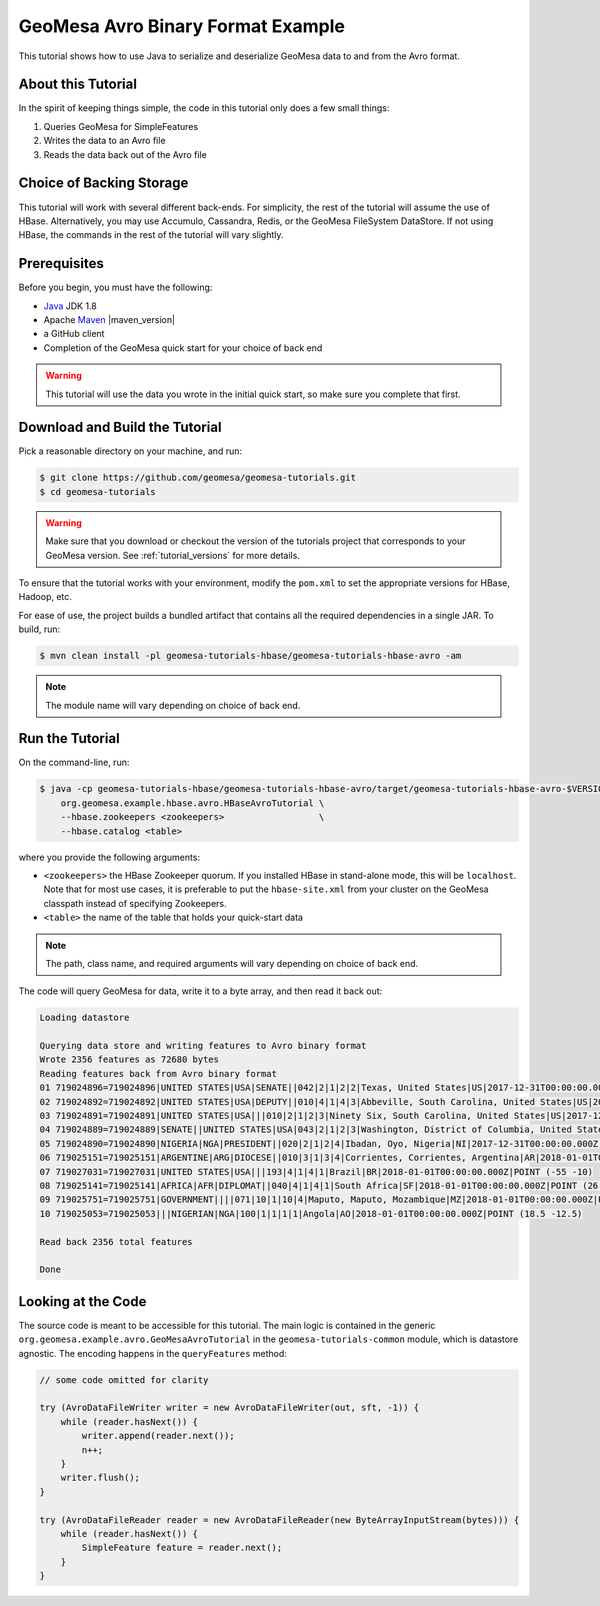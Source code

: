 GeoMesa Avro Binary Format Example
==================================

This tutorial shows how to use Java to serialize and deserialize GeoMesa data to and from the Avro format.

About this Tutorial
-------------------

In the spirit of keeping things simple, the code in this tutorial only
does a few small things:

1. Queries GeoMesa for SimpleFeatures
2. Writes the data to an Avro file
3. Reads the data back out of the Avro file

Choice of Backing Storage
-------------------------

This tutorial will work with several different back-ends. For simplicity, the rest of the tutorial will assume
the use of HBase. Alternatively, you may use Accumulo, Cassandra, Redis, or the GeoMesa FileSystem DataStore. If not
using HBase, the commands in the rest of the tutorial will vary slightly.

Prerequisites
-------------

Before you begin, you must have the following:

-  `Java <https://adoptium.net/temurin/releases/>`__ JDK 1.8
-  Apache `Maven <https://maven.apache.org/>`__ |maven_version|
-  a GitHub client
-  Completion of the GeoMesa quick start for your choice of back end

.. warning::

    This tutorial will use the data you wrote in the initial quick start, so make sure you complete that first.

Download and Build the Tutorial
-------------------------------

Pick a reasonable directory on your machine, and run:

.. code-block:: bash

    $ git clone https://github.com/geomesa/geomesa-tutorials.git
    $ cd geomesa-tutorials

.. warning::

    Make sure that you download or checkout the version of the tutorials project that corresponds to
    your GeoMesa version. See :ref:`tutorial_versions` for more details.

To ensure that the tutorial works with your environment, modify the ``pom.xml``
to set the appropriate versions for HBase, Hadoop, etc.

For ease of use, the project builds a bundled artifact that contains all the required
dependencies in a single JAR. To build, run:

.. code-block:: bash

    $ mvn clean install -pl geomesa-tutorials-hbase/geomesa-tutorials-hbase-avro -am

.. note::

    The module name will vary depending on choice of back end.

Run the Tutorial
----------------

On the command-line, run:

.. code-block:: bash

    $ java -cp geomesa-tutorials-hbase/geomesa-tutorials-hbase-avro/target/geomesa-tutorials-hbase-avro-$VERSION.jar \
        org.geomesa.example.hbase.avro.HBaseAvroTutorial \
        --hbase.zookeepers <zookeepers>                  \
        --hbase.catalog <table>

where you provide the following arguments:

-  ``<zookeepers>`` the HBase Zookeeper quorum. If you installed HBase in stand-alone mode,
   this will be ``localhost``. Note that for most use cases, it is preferable to put the
   ``hbase-site.xml`` from your cluster on the GeoMesa classpath instead of specifying Zookeepers.
-  ``<table>`` the name of the table that holds your quick-start data

.. note::

    The path, class name, and required arguments will vary depending on choice of back end.

The code will query GeoMesa for data, write it to a byte array, and then read it back out:

.. code-block:: none

    Loading datastore

    Querying data store and writing features to Avro binary format
    Wrote 2356 features as 72680 bytes
    Reading features back from Avro binary format
    01 719024896=719024896|UNITED STATES|USA|SENATE||042|2|1|2|2|Texas, United States|US|2017-12-31T00:00:00.000Z|POINT (-97.6475 31.106)
    02 719024892=719024892|UNITED STATES|USA|DEPUTY||010|4|1|4|3|Abbeville, South Carolina, United States|US|2017-12-31T00:00:00.000Z|POINT (-82.379 34.1782)
    03 719024891=719024891|UNITED STATES|USA|||010|2|1|2|3|Ninety Six, South Carolina, United States|US|2017-12-31T00:00:00.000Z|POINT (-82.024 34.1751)
    04 719024889=719024889|SENATE||UNITED STATES|USA|043|2|1|2|3|Washington, District of Columbia, United States|US|2017-12-31T00:00:00.000Z|POINT (-77.0364 38.8951)
    05 719024890=719024890|NIGERIA|NGA|PRESIDENT||020|2|1|2|4|Ibadan, Oyo, Nigeria|NI|2017-12-31T00:00:00.000Z|POINT (3.89639 7.38778)
    06 719025151=719025151|ARGENTINE|ARG|DIOCESE||010|3|1|3|4|Corrientes, Corrientes, Argentina|AR|2018-01-01T00:00:00.000Z|POINT (-58.8341 -27.4806)
    07 719027031=719027031|UNITED STATES|USA|||193|4|1|4|1|Brazil|BR|2018-01-01T00:00:00.000Z|POINT (-55 -10)
    08 719025141=719025141|AFRICA|AFR|DIPLOMAT||040|4|1|4|1|South Africa|SF|2018-01-01T00:00:00.000Z|POINT (26 -30)
    09 719025751=719025751|GOVERNMENT||||071|10|1|10|4|Maputo, Maputo, Mozambique|MZ|2018-01-01T00:00:00.000Z|POINT (32.5892 -25.9653)
    10 719025053=719025053|||NIGERIAN|NGA|100|1|1|1|1|Angola|AO|2018-01-01T00:00:00.000Z|POINT (18.5 -12.5)

    Read back 2356 total features

    Done

Looking at the Code
-------------------

The source code is meant to be accessible for this tutorial. The main logic is contained in
the generic ``org.geomesa.example.avro.GeoMesaAvroTutorial`` in the ``geomesa-tutorials-common`` module,
which is datastore agnostic. The encoding happens in the ``queryFeatures`` method:

.. code-block:: java

    // some code omitted for clarity

    try (AvroDataFileWriter writer = new AvroDataFileWriter(out, sft, -1)) {
        while (reader.hasNext()) {
            writer.append(reader.next());
            n++;
        }
        writer.flush();
    }

    try (AvroDataFileReader reader = new AvroDataFileReader(new ByteArrayInputStream(bytes))) {
        while (reader.hasNext()) {
            SimpleFeature feature = reader.next();
        }
    }
